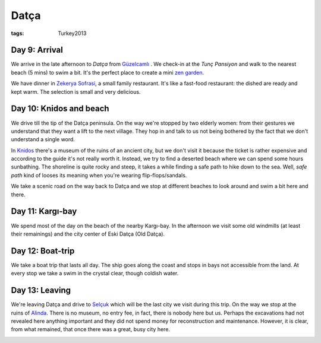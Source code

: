 Datça
=====
:tags: Turkey2013


Day 9: Arrival
--------------

We arrive in the late afternoon to `Datça` from `Güzelcamlı
<|filename|2013-06-02-Guzelcamli.rst>`_ .  We check-in at the `Tunç
Pansiyon` and walk to the nearest beach (5 mins) to swim a bit.  It's the
perfect place to create a mini `zen garden`_.

.. image:: |filename|/images/turkey/IMG_6914.JPG
    :width: 49%
.. image:: |filename|/images/turkey/IMG_6906.JPG
    :width: 49%

We have dinner in `Zekerya Sofrasi`_, a small family restaurant.  It's like
a fast-food restaurant: the dished are ready and kept warm.  The selection
is small and very delicious.

.. _Datça: http://en.wikipedia.org/wiki/Dat%C3%A7a
.. _Tunç Pansiyon: http://www.tripadvisor.com/Hotel_Review-g311316-d1529571-Reviews-Tunc_Pansiyon-Datca_Mugla_Province_Turkish_Aegean_Coast.html
.. _Zekerya Sofrasi: http://www.tripadvisor.com/Restaurant_Review-g311316-d2339673-Reviews-Zekeriya_Sofrasi-Datca_Mugla_Province_Turkish_Aegean_Coast.html
.. _zen garden: http://en.wikipedia.org/wiki/Japanese_rock_garden


Day 10: Knidos and beach
------------------------

We drive till the tip of the Datça peninsula.  On the way we're stopped by
two elderly women: from their gestures we understand that they want a lift
to the next village.  They hop in and talk to us not being bothered by the
fact that we don't understand a single word.

In `Knidos`_ there's a museum of the ruins of an ancient city, but we don't
visit it because the ticket is rather expensive and according to the guide
it's not really worth it.  Instead, we try to find a deserted beach where we
can spend some hours sunbathing.  The shoreline is quite rocky and steep, it
takes a while finding a safe path to hike down to the sea.  Well, *safe
path* kind of looses its meaning when you're wearing flip-flops/sandals.

We take a scenic road on the way back to Datça and we stop at different
beaches to look around and swim a bit here and there.

.. image:: |filename|/images/turkey/IMG_6919.JPG
    :width: 49.5%
.. image:: |filename|/images/turkey/IMG_6933.JPG
    :width: 48.5%

.. _Knidos: http://en.wikipedia.org/wiki/Knidos


Day 11: Kargı-bay
-----------------

We spend most of the day on the beach of the nearby Kargı-bay.  In the
afternoon we visit some old windmills (at least their remainings) and the
city center of Eski Datça (Old Datça).

.. image:: |filename|/images/turkey/IMG_6949.JPG
    :width: 49%
.. image:: |filename|/images/turkey/IMG_6957.JPG
    :width: 49%


Day 12: Boat-trip
-----------------

We take a boat trip that lasts all day.  The ship goes along the coast and
stops in bays not accessible from the land.  At every stop we take a swim in
the crystal clear, though coldish water.

.. image:: |filename|/images/turkey/IMG_6984.JPG
    :width: 49%
.. image:: |filename|/images/turkey/IMG_7007.JPG
    :width: 49%

Day 13: Leaving
---------------

We're leaving Datça and drive to `Selçuk
<|filename|/2013-06-08-Selcuk.rst>`_ which will be the last city we visit
during this trip.  On the way we stop at the ruins of `Alinda
<http://en.wikipedia.org/wiki/Alinda>`_.  There is no museum, no entry fee,
in fact, there is nobody here but us.  Perhaps the excavations had not
revealed here anything important and they did not spend money for
reconstruction and maintenance.  However, it is clear, from what remained,
that once there was a great, busy city here.

.. image:: |filename|/images/turkey/IMG_7029.JPG
    :width: 49%
.. image:: |filename|/images/turkey/IMG_7036.JPG
    :width: 49%
